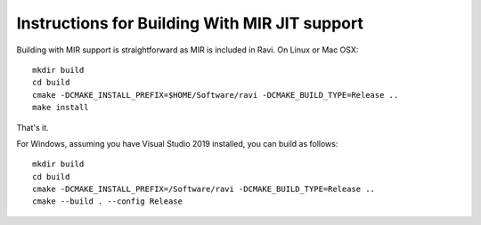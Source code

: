 Instructions for Building With MIR JIT support
==============================================

Building with MIR support is straightforward as MIR is included in Ravi. On Linux or Mac OSX::

   mkdir build
   cd build
   cmake -DCMAKE_INSTALL_PREFIX=$HOME/Software/ravi -DCMAKE_BUILD_TYPE=Release ..
   make install
   
That's it. 

For Windows, assuming you have Visual Studio 2019 installed, you can build as follows::

   mkdir build
   cd build
   cmake -DCMAKE_INSTALL_PREFIX=/Software/ravi -DCMAKE_BUILD_TYPE=Release ..
   cmake --build . --config Release
